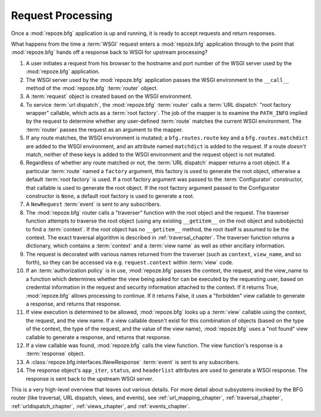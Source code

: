 .. _router_chapter:

Request Processing
==================

Once a :mod:`repoze.bfg` application is up and running, it is ready to
accept requests and return responses.

What happens from the time a :term:`WSGI` request enters a
:mod:`repoze.bfg` application through to the point that
:mod:`repoze.bfg` hands off a response back to WSGI for upstream
processing?

#. A user initiates a request from his browser to the hostname and
   port number of the WSGI server used by the :mod:`repoze.bfg`
   application.

#. The WSGI server used by the :mod:`repoze.bfg` application passes
   the WSGI environment to the ``__call__`` method of the
   :mod:`repoze.bfg` :term:`router` object.

#. A :term:`request` object is created based on the WSGI environment.

#. To service :term:`url dispatch`, the :mod:`repoze.bfg`
   :term:`router` calls a :term:`URL dispatch` "root factory wrapper"
   callable, which acts as a :term:`root factory`.  The job of the
   mapper is to examine the ``PATH_INFO`` implied by the request to
   determine whether any user-defined :term:`route` matches the
   current WSGI environment.  The :term:`router` passes the request as
   an argument to the mapper.

#. If any route matches, the WSGI environment is mutated; a
   ``bfg.routes.route`` key and a ``bfg.routes.matchdict`` are added
   to the WSGI environment, and an attribute named ``matchdict`` is
   added to the request.  If a route *doesn't* match, neither of these
   keys is added to the WSGI environment and the request object is not
   mutated.

#. Regardless of whether any route matched or not, the :term:`URL
   dispatch` mapper returns a root object.  If a particular
   :term:`route` named a ``factory`` argument, this factory is used to
   generate the root object, otherwise a default :term:`root factory`
   is used.  If a root factory argument was passed to the
   :term:`Configurator` constructor, that callable is used to generate
   the root object.  If the root factory argument passed to the
   Configurator constructor is ``None``, a default root factory is
   used to generate a root.

#. A ``NewRequest`` :term:`event` is sent to any subscribers.

#. The :mod:`repoze.bfg` router calls a "traverser" function with the
   root object and the request.  The traverser function attempts to
   traverse the root object (using any existing ``__getitem__`` on the
   root object and subobjects) to find a :term:`context`.  If the root
   object has no ``__getitem__`` method, the root itself is assumed to
   be the context.  The exact traversal algorithm is described in
   :ref:`traversal_chapter`. The traverser function returns a
   dictionary, which contains a :term:`context` and a :term:`view
   name` as well as other ancillary information.

#. The request is decorated with various names returned from the
   traverser (such as ``context``, ``view_name``, and so forth), so
   they can be accessed via e.g. ``request.context`` within
   :term:`view` code.

#. If an :term:`authorization policy` is in use, :mod:`repoze.bfg`
   passes the context, the request, and the view_name to a function
   which determines whether the view being asked for can be executed
   by the requesting user, based on credential information in the
   request and security information attached to the context.  If it
   returns True, :mod:`repoze.bfg` allows processing to continue.  If
   it returns False, it uses a "forbidden" view callable to generate a
   response, and returns that response.

#. If view execution is determined to be allowed, :mod:`repoze.bfg`
   looks up a :term:`view` callable using the context, the request,
   and the view name.  If a view callable doesn't exist for this
   combination of objects (based on the type of the context, the type
   of the request, and the value of the view name), :mod:`repoze.bfg`
   uses a "not found" view callable to generate a response, and
   returns that response.

#. If a view callable was found, :mod:`repoze.bfg` calls the view
   function.  The view function's response is a :term:`response`
   object.

#. A :class:`repoze.bfg.interfaces.INewResponse` :term:`event` is sent
   to any subscribers.

#. The response object's ``app_iter``, ``status``, and ``headerlist``
   attributes are used to generate a WSGI response.  The response is
   sent back to the upstream WSGI server.

.. image:: router.png

This is a very high-level overview that leaves out various details.
For more detail about subsystems invoked by the BFG router (like
traversal, URL dispatch, views, and events), see
:ref:`url_mapping_chapter`, :ref:`traversal_chapter`,
:ref:`urldispatch_chapter`, :ref:`views_chapter`, and
:ref:`events_chapter`.

